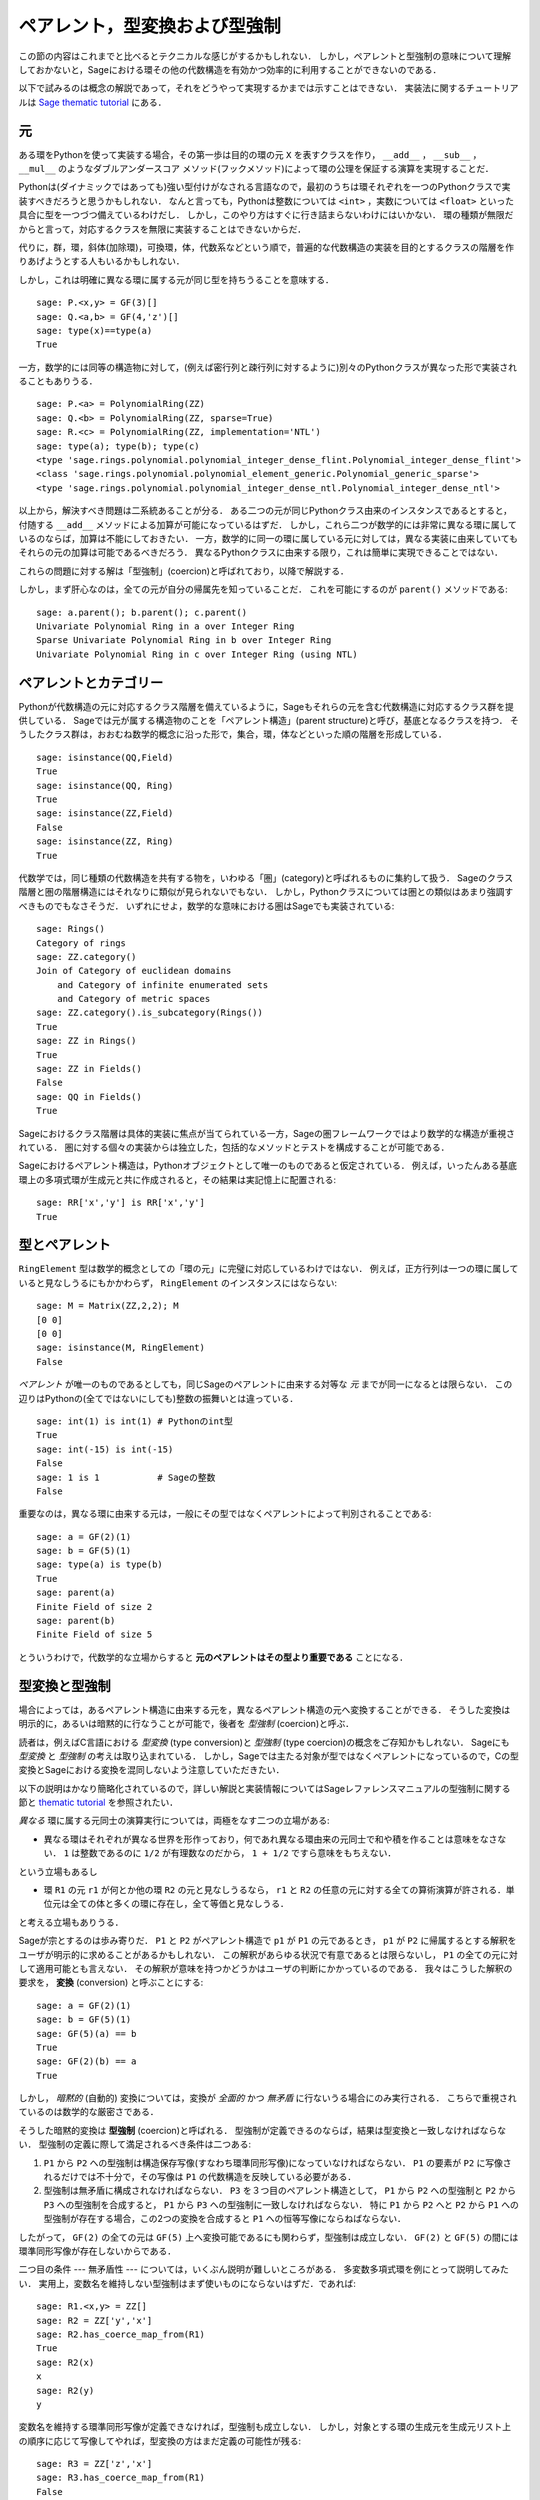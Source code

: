 .. -*- coding: utf-8 -*-

.. _section-coercion:

================================
ペアレント，型変換および型強制
================================

この節の内容はこれまでと比べるとテクニカルな感じがするかもしれない．
しかし，ペアレントと型強制の意味について理解しておかないと，Sageにおける環その他の代数構造を有効かつ効率的に利用することができないのである．

以下で試みるのは概念の解説であって，それをどうやって実現するかまでは示すことはできない．
実装法に関するチュートリアルは `Sage thematic tutorial <http://sagemath.org/doc/thematic_tutorials/coercion_and_categories.html>`_ にある．


元
--------

ある環をPythonを使って実装する場合，その第一歩は目的の環の元 ``X`` を表すクラスを作り， ``__add__`` ， ``__sub__`` ， ``__mul__`` のようなダブルアンダースコア メソッド(フックメソッド)によって環の公理を保証する演算を実現することだ．


Pythonは(ダイナミックではあっても)強い型付けがなされる言語なので，最初のうちは環それぞれを一つのPythonクラスで実装すべきだろうと思うかもしれない．
なんと言っても，Pythonは整数については ``<int>`` ，実数については ``<float>`` といった具合に型を一つづつ備えているわけだし．
しかし，このやり方はすぐに行き詰まらないわけにはいかない．
環の種類が無限だからと言って，対応するクラスを無限に実装することはできないからだ．

代りに，群，環，斜体(加除環)，可換環，体，代数系などという順で，普遍的な代数構造の実装を目的とするクラスの階層を作りあげようとする人もいるかもしれない．

しかし，これは明確に異なる環に属する元が同じ型を持ちうることを意味する．
::

    sage: P.<x,y> = GF(3)[]
    sage: Q.<a,b> = GF(4,'z')[]
    sage: type(x)==type(a)
    True


一方，数学的には同等の構造物に対して，(例えば密行列と疎行列に対するように)別々のPythonクラスが異なった形で実装されることもありうる．
::

    sage: P.<a> = PolynomialRing(ZZ)
    sage: Q.<b> = PolynomialRing(ZZ, sparse=True)
    sage: R.<c> = PolynomialRing(ZZ, implementation='NTL')
    sage: type(a); type(b); type(c)
    <type 'sage.rings.polynomial.polynomial_integer_dense_flint.Polynomial_integer_dense_flint'>
    <class 'sage.rings.polynomial.polynomial_element_generic.Polynomial_generic_sparse'>
    <type 'sage.rings.polynomial.polynomial_integer_dense_ntl.Polynomial_integer_dense_ntl'>


以上から，解決すべき問題は二系統あることが分る．
ある二つの元が同じPythonクラス由来のインスタンスであるとすると，付随する ``__add__`` メソッドによる加算が可能になっているはずだ．
しかし，これら二つが数学的には非常に異なる環に属しているのならば，加算は不能にしておきたい．
一方，数学的に同一の環に属している元に対しては，異なる実装に由来していてもそれらの元の加算は可能であるべきだろう．
異なるPythonクラスに由来する限り，これは簡単に実現できることではない．


これらの問題に対する解は「型強制」(coercion)と呼ばれており，以降で解説する．


しかし，まず肝心なのは，全ての元が自分の帰属先を知っていることだ．
これを可能にするのが ``parent()`` メソッドである:

.. link

::

    sage: a.parent(); b.parent(); c.parent()
    Univariate Polynomial Ring in a over Integer Ring
    Sparse Univariate Polynomial Ring in b over Integer Ring
    Univariate Polynomial Ring in c over Integer Ring (using NTL)


ペアレントとカテゴリー
-------------------------

Pythonが代数構造の元に対応するクラス階層を備えているように，Sageもそれらの元を含む代数構造に対応するクラス群を提供している．
Sageでは元が属する構造物のことを「ペアレント構造」(parent structure)と呼び，基底となるクラスを持つ．
そうしたクラス群は，おおむね数学的概念に沿った形で，集合，環，体などといった順の階層を形成している．

::

    sage: isinstance(QQ,Field)
    True
    sage: isinstance(QQ, Ring)
    True
    sage: isinstance(ZZ,Field)
    False
    sage: isinstance(ZZ, Ring)
    True

代数学では，同じ種類の代数構造を共有する物を，いわゆる「圏」(category)と呼ばれるものに集約して扱う．
Sageのクラス階層と圏の階層構造にはそれなりに類似が見られないでもない．
しかし，Pythonクラスについては圏との類似はあまり強調すべきものでもなさそうだ．
いずれにせよ，数学的な意味における圏はSageでも実装されている:


::

    sage: Rings()
    Category of rings
    sage: ZZ.category()
    Join of Category of euclidean domains
        and Category of infinite enumerated sets
        and Category of metric spaces
    sage: ZZ.category().is_subcategory(Rings())
    True
    sage: ZZ in Rings()
    True
    sage: ZZ in Fields()
    False
    sage: QQ in Fields()
    True

Sageにおけるクラス階層は具体的実装に焦点が当てられている一方，Sageの圏フレームワークではより数学的な構造が重視されている．
圏に対する個々の実装からは独立した，包括的なメソッドとテストを構成することが可能である．


Sageにおけるペアレント構造は，Pythonオブジェクトとして唯一のものであると仮定されている．
例えば，いったんある基底環上の多項式環が生成元と共に作成されると，その結果は実記憶上に配置される:

::

    sage: RR['x','y'] is RR['x','y']
    True



型とペアレント
--------------------

``RingElement`` 型は数学的概念としての「環の元」に完璧に対応しているわけではない．
例えば，正方行列は一つの環に属していると見なしうるにもかかわらず， ``RingElement`` のインスタンスにはならない:


::

    sage: M = Matrix(ZZ,2,2); M
    [0 0]
    [0 0]
    sage: isinstance(M, RingElement)
    False


*ペアレント* が唯一のものであるとしても，同じSageのペアレントに由来する対等な *元* までが同一になるとは限らない．
この辺りはPythonの(全てではないにしても)整数の振舞いとは違っている．

::

    sage: int(1) is int(1) # Pythonのint型
    True
    sage: int(-15) is int(-15)
    False
    sage: 1 is 1           # Sageの整数
    False


重要なのは，異なる環に由来する元は，一般にその型ではなくペアレントによって判別されることである:

::

    sage: a = GF(2)(1)
    sage: b = GF(5)(1)
    sage: type(a) is type(b)
    True
    sage: parent(a)
    Finite Field of size 2
    sage: parent(b)
    Finite Field of size 5

とういうわけで，代数学的な立場からすると **元のペアレントはその型より重要である** ことになる．


型変換と型強制
--------------------------

場合によっては，あるペアレント構造に由来する元を，異なるペアレント構造の元へ変換することができる．
そうした変換は明示的に，あるいは暗黙的に行なうことが可能で，後者を *型強制* (coercion)と呼ぶ．


読者は，例えばC言語における *型変換* (type conversion)と *型強制* (type coercion)の概念をご存知かもしれない．
Sageにも *型変換* と *型強制* の考えは取り込まれている．
しかし，Sageでは主たる対象が型ではなくペアレントになっているので，Cの型変換とSageにおける変換を混同しないよう注意していただきたい．

以下の説明はかなり簡略化されているので，詳しい解説と実装情報についてはSageレファレンスマニュアルの型強制に関する節と `thematic tutorial <http://sagemath.org/doc/thematic_tutorials/coercion_and_categories.html>`_ を参照されたい．

*異なる* 環に属する元同士の演算実行については，両極をなす二つの立場がある:


* 異なる環はそれぞれが異なる世界を形作っており，何であれ異なる環由来の元同士で和や積を作ることは意味をなさない．
  ``1`` は整数であるのに ``1/2`` が有理数なのだから， ``1 + 1/2`` ですら意味をもちえない．


という立場もあるし

* 環 ``R1`` の元 ``r1`` が何とか他の環 ``R2`` の元と見なしうるなら， ``r1`` と ``R2`` の任意の元に対する全ての算術演算が許される．単位元は全ての体と多くの環に存在し，全て等価と見なしうる．

と考える立場もありうる．



Sageが宗とするのは歩み寄りだ．
``P1`` と ``P2`` がペアレント構造で ``p1`` が ``P1`` の元であるとき， ``p1`` が ``P2`` に帰属するとする解釈をユーザが明示的に求めることがあるかもしれない．
この解釈があらゆる状況で有意であるとは限らないし， ``P1`` の全ての元に対して適用可能とも言えない．
その解釈が意味を持つかどうかはユーザの判断にかかっているのである．
我々はこうした解釈の要求を， **変換** (conversion) と呼ぶことにする:


::

    sage: a = GF(2)(1)
    sage: b = GF(5)(1)
    sage: GF(5)(a) == b
    True
    sage: GF(2)(b) == a
    True


しかし， *暗黙的* (自動的) 変換については，変換が *全面的* かつ *無矛盾* に行ないうる場合にのみ実行される．
こちらで重視されているのは数学的な厳密さである．


そうした暗黙的変換は **型強制** (coercion)と呼ばれる．
型強制が定義できるのならば，結果は型変換と一致しなければならない．
型強制の定義に際して満足されるべき条件は二つある:


#. ``P1`` から ``P2`` への型強制は構造保存写像(すなわち環準同形写像)になっていなければならない．
   ``P1`` の要素が ``P2`` に写像されるだけでは不十分で，その写像は ``P1`` の代数構造を反映している必要がある．

#. 型強制は無矛盾に構成されなければならない．
   ``P3`` を３つ目のペアレント構造として， ``P1`` から ``P2`` への型強制と
   ``P2`` から ``P3`` への型強制を合成すると， ``P1`` から ``P3`` への型強制に一致しなければならない．
   特に ``P1`` から ``P2`` へと ``P2`` から ``P1`` への型強制が存在する場合，この2つの変換を合成すると ``P1`` への恒等写像にならねばならない．


したがって， ``GF(2)`` の全ての元は ``GF(5)`` 上へ変換可能であるにも関わらず，型強制は成立しない．
``GF(2)`` と ``GF(5)`` の間には環準同形写像が存在しないからである．


二つ目の条件 --- 無矛盾性 --- については，いくぶん説明が難しいところがある．
多変数多項式環を例にとって説明してみたい．
実用上，変数名を維持しない型強制はまず使いものにならないはずだ．であれば:


::

    sage: R1.<x,y> = ZZ[]
    sage: R2 = ZZ['y','x']
    sage: R2.has_coerce_map_from(R1)
    True
    sage: R2(x)
    x
    sage: R2(y)
    y


変数名を維持する環準同形写像が定義できなければ，型強制も成立しない．
しかし，対象とする環の生成元を生成元リスト上の順序に応じて写像してやれば，型変換の方はまだ定義の可能性が残る:

.. link

::

    sage: R3 = ZZ['z','x']
    sage: R3.has_coerce_map_from(R1)
    False
    sage: R3(x)
    z
    sage: R3(y)
    x

ところが，そうした順序依存の変換は型強制としては満足すべきものにならない．
``ZZ['x','y']`` から ``ZZ['y','x']`` への変数名維持写像と ``ZZ['y','x']`` から ``ZZ['a','b']`` への順序依存写像を合成すると，結果は変数名も順序も保存しない写像となって無矛盾性が破れてしまうからである．


型強制が成立するなら，異なる環に由来する元同士の比較や算術演算の際に利用されるはずである．
これはたしかに便利なのだが，ペアレントの違いを越えた ``==`` 型関係の適用には無理が生じがちなことには注意を要する．
``==`` は *同一の* 環上の元同士の等価関係を表わすが，これは *異なる* 環の元が関わると必ずしも有効なわけではない．
例えば， ``ZZ`` 上の ``1`` と，何か有限体上にあるとした ``1`` は等価であると見なすことができる．
というのは，整数から任意の有限体へは型強制が成り立つからだ．
しかし，一般には二つの異なる有限体環の間に型強制は成立しない．
以下を見ていただきたい:


.. link

::

    sage: GF(5)(1) == 1
    True
    sage: 1 == GF(2)(1)
    True
    sage: GF(5)(1) == GF(2)(1)
    False
    sage: GF(5)(1) != GF(2)(1)
    True


同様にして


.. link

::

    sage: R3(R1.1) == R3.1
    True
    sage: R1.1 == R3.1
    False
    sage: R1.1 != R3.1
    True


さらに無矛盾性の条件から帰結するのは，厳密な環(例えば有理数 ``QQ``)から厳密ではない環(例えば有限精度の実数 ``RR``)への型強制は成立するが，逆方向は成立しないことである．
``QQ`` から ``RR`` への型強制と ``RR`` から ``QQ`` への変換を合成すると ``QQ`` 上の恒等写像になるはずだが，これは不可能である．
と言うのは，有理数の中には，以下で示すように ``RR`` 上で問題なく扱えるものがあるからだ:

::

    sage: RR(1/10^200+1/10^100) == RR(1/10^100)
    True
    sage: 1/10^200+1/10^100 == 1/10^100
    False

型強制が成立しない環 ``P1`` と ``P2`` の二つのペアレント由来の元を比較するとき，基準となるペアレント ``P3`` が選択できて ``P1`` と ``P2`` を ``P3`` へ型強制できる場合がある．
そうした状況では型強制がうまく成立するはずだ．
典型的な例は有理数と整数係数の多項式の和の計算で，結果は有理係数の多項式になる．


::

    sage: P1.<x> = ZZ[]
    sage: p = 2*x+3
    sage: q = 1/2
    sage: parent(p)
    Univariate Polynomial Ring in x over Integer Ring
    sage: parent(p+q)
    Univariate Polynomial Ring in x over Rational Field


この結果は，原則的には ``ZZ['x']`` の有理数体上でも成立する．
しかし，Sageは最も自然に見える *正準* な共通のペアレントを選択しようとする(ここでは ``QQ['x']``)．
共通のペアレント候補が複数あってどれも同じく有望そうな場合，Sageは中の一つをランダムに選択するということは *しない* ．
これは再現性の高い結果を求めるためで，選択の手段については `thematic tutorial
<http://sagemath.org/doc/thematic_tutorials/coercion_and_categories.html>`_
に解説がある．


以下に示すのは，共通のペアレントへの型強制が成立しない例である:

::

    sage: R.<x> = QQ[]
    sage: S.<y> = QQ[]
    sage: x+y
    Traceback (most recent call last):
    ...
    TypeError: unsupported operand parent(s) for '+': 'Univariate Polynomial Ring in x over Rational Field' and 'Univariate Polynomial Ring in y over Rational Field'

だめな理由は，Sageが有望そうな候補 ``QQ['x']['y']`` ， ``QQ['y']['x']`` ， ``QQ['x','y']`` あるいは ``QQ['y','x']`` のどれも選択できないことである．
と言うのも，これら4つの相異なる構造はどれも共通なペアレントとして相応しく，基準となるべき選択肢にならないからだ．

